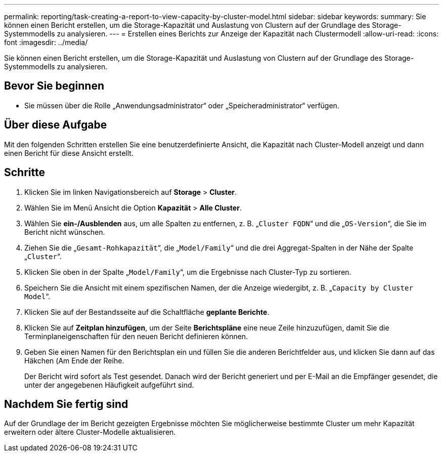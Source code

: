---
permalink: reporting/task-creating-a-report-to-view-capacity-by-cluster-model.html 
sidebar: sidebar 
keywords:  
summary: Sie können einen Bericht erstellen, um die Storage-Kapazität und Auslastung von Clustern auf der Grundlage des Storage-Systemmodells zu analysieren. 
---
= Erstellen eines Berichts zur Anzeige der Kapazität nach Clustermodell
:allow-uri-read: 
:icons: font
:imagesdir: ../media/


[role="lead"]
Sie können einen Bericht erstellen, um die Storage-Kapazität und Auslastung von Clustern auf der Grundlage des Storage-Systemmodells zu analysieren.



== Bevor Sie beginnen

* Sie müssen über die Rolle „Anwendungsadministrator“ oder „Speicheradministrator“ verfügen.




== Über diese Aufgabe

Mit den folgenden Schritten erstellen Sie eine benutzerdefinierte Ansicht, die Kapazität nach Cluster-Modell anzeigt und dann einen Bericht für diese Ansicht erstellt.



== Schritte

. Klicken Sie im linken Navigationsbereich auf *Storage* > *Cluster*.
. Wählen Sie im Menü Ansicht die Option *Kapazität* > *Alle Cluster*.
. Wählen Sie *ein-/Ausblenden* aus, um alle Spalten zu entfernen, z. B. „`Cluster FQDN`“ und die „`OS-Version`“, die Sie im Bericht nicht wünschen.
. Ziehen Sie die „`Gesamt-Rohkapazität`“, die „`Model/Family`“ und die drei Aggregat-Spalten in der Nähe der Spalte „`Cluster`“.
. Klicken Sie oben in der Spalte „`Model/Family`“, um die Ergebnisse nach Cluster-Typ zu sortieren.
. Speichern Sie die Ansicht mit einem spezifischen Namen, der die Anzeige wiedergibt, z. B. „`Capacity by Cluster Model`“.
. Klicken Sie auf der Bestandsseite auf die Schaltfläche *geplante Berichte*.
. Klicken Sie auf *Zeitplan hinzufügen*, um der Seite *Berichtspläne* eine neue Zeile hinzuzufügen, damit Sie die Terminplaneigenschaften für den neuen Bericht definieren können.
. Geben Sie einen Namen für den Berichtsplan ein und füllen Sie die anderen Berichtfelder aus, und klicken Sie dann auf das Häkchen (image:../media/blue-check.gif[""]Am Ende der Reihe.
+
Der Bericht wird sofort als Test gesendet. Danach wird der Bericht generiert und per E-Mail an die Empfänger gesendet, die unter der angegebenen Häufigkeit aufgeführt sind.





== Nachdem Sie fertig sind

Auf der Grundlage der im Bericht gezeigten Ergebnisse möchten Sie möglicherweise bestimmte Cluster um mehr Kapazität erweitern oder ältere Cluster-Modelle aktualisieren.
